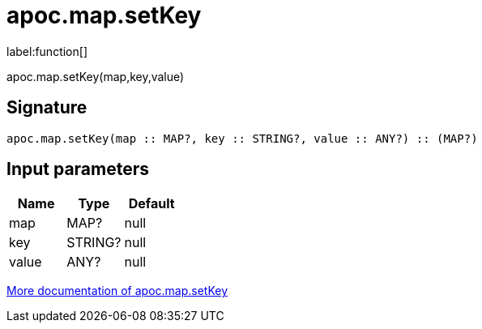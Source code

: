////
This file is generated by DocsTest, so don't change it!
////

= apoc.map.setKey
:description: This section contains reference documentation for the apoc.map.setKey function.

label:function[]

[.emphasis]
apoc.map.setKey(map,key,value)

== Signature

[source]
----
apoc.map.setKey(map :: MAP?, key :: STRING?, value :: ANY?) :: (MAP?)
----

== Input parameters
[.procedures, opts=header]
|===
| Name | Type | Default 
|map|MAP?|null
|key|STRING?|null
|value|ANY?|null
|===

xref::data-structures/map-functions.adoc[More documentation of apoc.map.setKey,role=more information]

